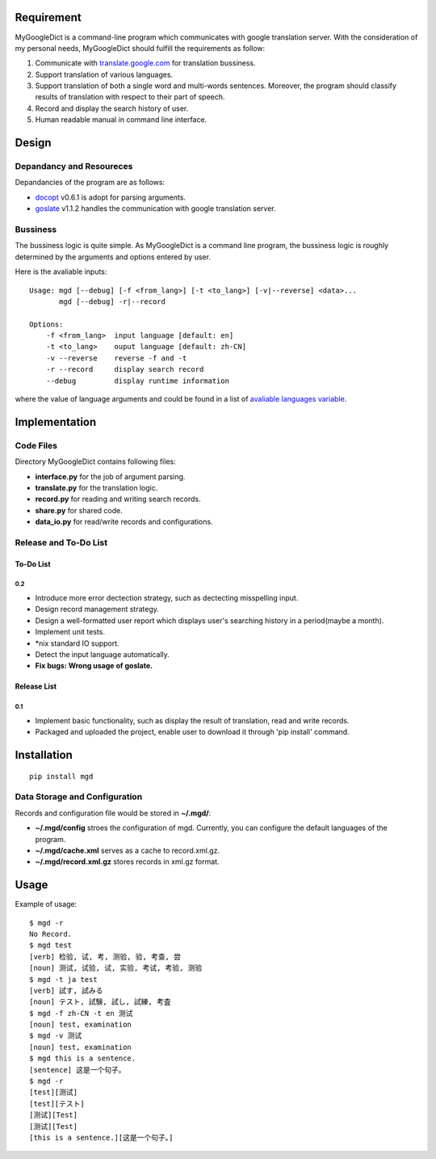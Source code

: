 Requirement
===========

MyGoogleDict is a command-line program which communicates with google
translation server. With the consideration of my personal needs,
MyGoogleDict should fulfill the requirements as follow:

1. Communicate with
   `translate.google.com <http://translate.google.cn/>`__ for
   translation bussiness.
2. Support translation of various languages.
3. Support translation of both a single word and multi-words sentences.
   Moreover, the program should classify results of translation with
   respect to their part of speech.
4. Record and display the search history of user.
5. Human readable manual in command line interface.

Design
======

Depandancy and Resoureces
-------------------------

Depandancies of the program are as follows:

-  `docopt <https://github.com/docopt/docopt>`__ v0.6.1 is adopt for
   parsing arguments.
-  `goslate <http://pythonhosted.org/goslate/>`__ v1.1.2 handles the
   communication with google translation server.

Bussiness
---------

The bussiness logic is quite simple. As MyGoogleDict is a command line
program, the bussiness logic is roughly determined by the arguments and
options entered by user.

Here is the avaliable inputs:

::

    Usage: mgd [--debug] [-f <from_lang>] [-t <to_lang>] [-v|--reverse] <data>...
           mgd [--debug] -r|--record

    Options:
        -f <from_lang>  input language [default: en]
        -t <to_lang>    ouput language [default: zh-CN]
        -v --reverse    reverse -f and -t
        -r --record     display search record
        --debug         display runtime information

where the value of language arguments and could be found in a list of
`avaliable languages
variable <https://developers.google.com/translate/v2/using_rest#language-params>`__.

Implementation
==============

Code Files
----------

Directory MyGoogleDict contains following files:

-  **interface.py** for the job of argument parsing.
-  **translate.py** for the translation logic.
-  **record.py** for reading and writing search records.
-  **share.py** for shared code.
-  **data\_io.py** for read/write records and configurations.

Release and To-Do List
----------------------

To-Do List
~~~~~~~~~~

0.2
^^^

-  Introduce more error dectection strategy, such as dectecting
   misspelling input.
-  Design record management strategy.
-  Design a well-formatted user report which displays user's searching
   history in a period(maybe a month).
-  Implement unit tests.
-  \*nix standard IO support.
-  Detect the input language automatically.
-  **Fix bugs: Wrong usage of goslate.**

Release List
~~~~~~~~~~~~

0.1
^^^

-  Implement basic functionality, such as display the result of
   translation, read and write records.
-  Packaged and uploaded the project, enable user to download it through
   'pip install' command.

Installation
============

::

    pip install mgd

Data Storage and Configuration
------------------------------

Records and configuration file would be stored in **~/.mgd/**:

-  **~/.mgd/config** stroes the configuration of mgd. Currently, you can
   configure the default languages of the program.
-  **~/.mgd/cache.xml** serves as a cache to record.xml.gz.
-  **~/.mgd/record.xml.gz** stores records in xml.gz format.

Usage
=====

Example of usage:

::

    $ mgd -r
    No Record.
    $ mgd test
    [verb] 检验, 试, 考, 测验, 验, 考查, 尝
    [noun] 测试, 试验, 试, 实验, 考试, 考验, 测验
    $ mgd -t ja test
    [verb] 試す, 試みる
    [noun] テスト, 試験, 試し, 試練, 考査
    $ mgd -f zh-CN -t en 测试
    [noun] test, examination
    $ mgd -v 测试
    [noun] test, examination
    $ mgd this is a sentence.
    [sentence] 这是一个句子。
    $ mgd -r
    [test][测试]
    [test][テスト]
    [测试][Test]
    [测试][Test]
    [this is a sentence.][这是一个句子。]

